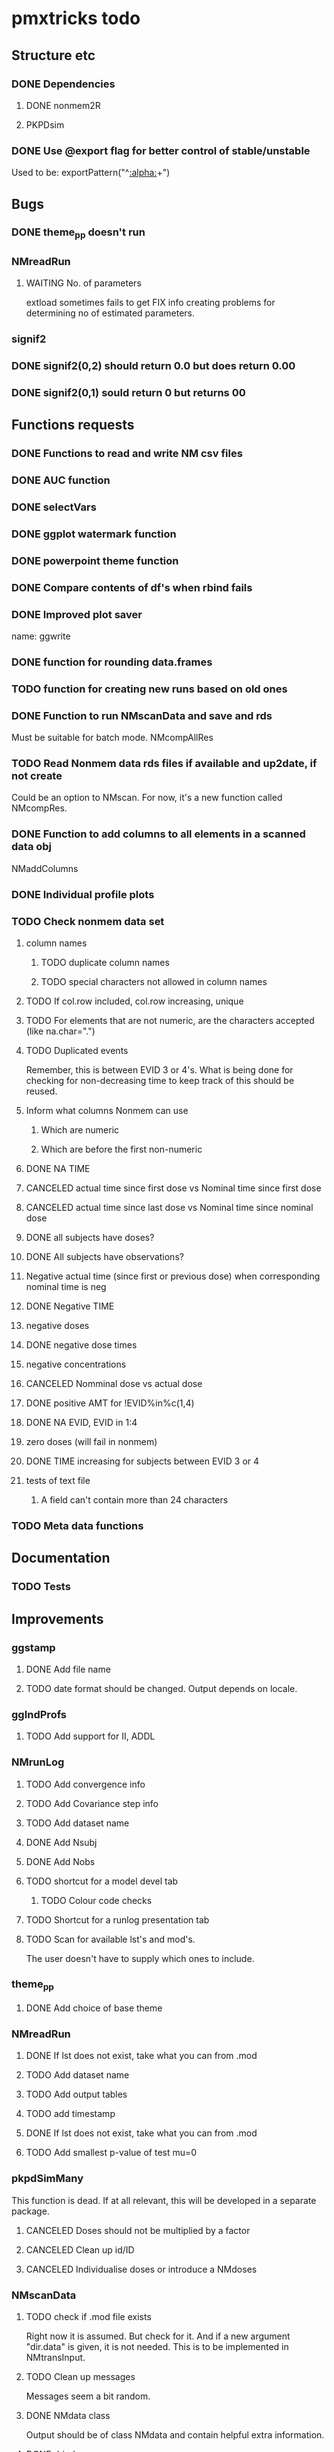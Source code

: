 * pmxtricks todo
** Structure etc
*** DONE Dependencies
    CLOSED: [2019-12-12 Thu 09:48]
**** DONE nonmem2R
     CLOSED: [2019-02-07 Thu 15:36]
**** PKPDsim
*** DONE Use @export flag for better control of stable/unstable
    CLOSED: [2019-02-07 Thu 15:36]
    Used to be: exportPattern("^[[:alpha:]]+")
** Bugs
*** DONE theme_pp doesn't run
    CLOSED: [2020-11-02 Mon 11:31]
*** NMreadRun
**** WAITING No. of parameters 
extload sometimes fails to get FIX info creating problems for
determining no of estimated parameters.
*** signif2
*** DONE signif2(0,2) should return 0.0 but does return 0.00
    CLOSED: [2019-10-24 Thu 15:35]
*** DONE signif2(0,1) sould return 0 but returns 00
    CLOSED: [2019-10-24 Thu 15:35]
** Functions requests
*** DONE Functions to read and write NM csv files
*** DONE AUC function
*** DONE selectVars
*** DONE ggplot watermark function
*** DONE powerpoint theme function
*** DONE Compare contents of df's when rbind fails
*** DONE Improved plot saver
name: ggwrite
*** DONE function for rounding data.frames
*** TODO function for creating new runs based on old ones
*** DONE Function to run NMscanData and save and rds
    CLOSED: [2019-01-24 Thu 19:40]
Must be suitable for batch mode.
NMcompAllRes
*** TODO Read Nonmem data rds files if available and up2date, if not create
    Could be an option to NMscan. For now, it's a new function called
    NMcompRes.     
*** DONE Function to add columns to all elements in a scanned data obj
    CLOSED: [2019-12-12 Thu 09:57]
NMaddColumns
*** DONE Individual profile plots
    CLOSED: [2019-12-12 Thu 09:57]
*** TODO Check nonmem data set
**** column names
***** TODO duplicate column names
***** TODO special characters not allowed in column names
**** TODO If col.row included, col.row increasing, unique
**** TODO For elements that are not numeric, are the characters accepted (like na.char=".")
**** TODO Duplicated events
     Remember, this is between EVID 3 or 4's. What is being done for
     checking for non-decreasing time to keep track of this should be
     reused.
**** Inform what columns Nonmem can use
***** Which are numeric
***** Which are before the first non-numeric
**** DONE NA TIME
     CLOSED: [2021-06-07 Mon 22:33]
**** CANCELED actual time since first dose vs Nominal time since first dose
     CLOSED: [2021-11-17 Wed 11:34]
**** CANCELED actual time since last dose vs Nominal time since nominal dose
     CLOSED: [2021-11-17 Wed 11:34]
**** DONE all subjects have doses?
     CLOSED: [2021-11-10 Wed 21:20]
**** DONE All subjects have observations?
     CLOSED: [2021-11-10 Wed 21:20]
**** Negative actual time (since first or previous dose) when corresponding nominal time is neg
**** DONE Negative TIME
     CLOSED: [2021-11-10 Wed 21:20]
**** negative doses
**** DONE negative dose times
     CLOSED: [2021-11-10 Wed 21:21]
**** negative concentrations
**** CANCELED Nomminal dose vs actual dose
     CLOSED: [2021-11-17 Wed 11:34]
**** DONE positive AMT for !EVID%in%c(1,4)
     CLOSED: [2021-11-17 Wed 10:46]
**** DONE NA EVID, EVID in 1:4
     CLOSED: [2021-11-17 Wed 10:38]
**** zero doses (will fail in nonmem)
**** DONE TIME increasing for subjects between EVID 3 or 4
     CLOSED: [2021-06-07 Mon 22:35]
**** tests of text file
***** A field can't contain more than 24 characters
*** TODO Meta data functions
** Documentation
*** TODO Tests
** Improvements
*** ggstamp
**** DONE Add file name
     CLOSED: [2021-05-05 Wed 14:11]
**** TODO date format should be changed. Output depends on locale. 
*** ggIndProfs
**** TODO Add support for II, ADDL
*** NMrunLog
**** TODO Add convergence info
**** TODO Add Covariance step info
**** TODO Add dataset name
**** DONE Add Nsubj
     CLOSED: [2019-01-15 Tue 13:43]
**** DONE Add Nobs
     CLOSED: [2019-01-15 Tue 13:43]
**** TODO shortcut for a model devel tab
***** TODO Colour code checks
**** TODO Shortcut for a runlog presentation tab
**** TODO Scan for available lst's and mod's. 
The user doesn't have to supply which ones to include.
*** theme_pp
**** DONE Add choice of base theme
     CLOSED: [2019-12-12 Thu 10:01]
*** NMreadRun
**** DONE If lst does not exist, take what you can from .mod
     CLOSED: [2019-01-15 Tue 17:34]
**** TODO Add dataset name
**** TODO Add output tables
**** TODO add timestamp
**** DONE If lst does not exist, take what you can from .mod
     CLOSED: [2019-01-15 Tue 17:35]
**** TODO Add smallest p-value of test mu=0
*** pkpdSimMany
This function is dead. If at all relevant, this will be developed in a separate package.
**** CANCELED Doses should not be multiplied by a factor
     CLOSED: [2019-10-24 Thu 15:39]
**** CANCELED Clean up id/ID
     CLOSED: [2019-10-24 Thu 15:39]
**** CANCELED Individualise doses or introduce a NMdoses
     CLOSED: [2019-10-24 Thu 15:39]
*** NMscanData
**** TODO check if .mod file exists
Right now it is assumed. But check for it. And if a new argument "dir.data" is
given, it is not needed. This is to be implemented in NMtransInput.
**** TODO Clean up messages
Messages seem a bit random.
**** DONE NMdata class
     CLOSED: [2019-12-14 Sat 22:29]
Output should be of class NMdata and contain helpful extra information.
**** DONE rbind
     CLOSED: [2019-12-14 Sat 22:28]
**** TODO merge
**** TODO summary
**** TODO Fix the now missing col.grp functionality
**** DONE rename $run to $pop
     CLOSED: [2019-12-14 Sat 22:29]
**** TODO Set correct keys
id: ID, grp
row: ROW (if available)
occ: ID, occ, grp
pop: grp
**** DONE as.dt argument
     CLOSED: [2019-12-12 Thu 15:10]
**** DONE introduce a quiet option
     CLOSED: [2019-12-12 Thu 10:03]
**** DONE recoverRows argument
     CLOSED: [2019-12-12 Thu 15:10]
If recoverRows, do
***** take the not used lines from input data
***** [#B] What to do about id-level and occ-level variables?
They could differ from output, should they be overwritten then? I
really don't think so. But $id and $row are made before this, right? A
simple approach would be to do nothing but just rbind. We can then add
some tests and some warnings.
*** trapez
**** TODO Check for equal lengths of x and y
**** TODO Check if at least 2 observations (before looking for NAs)
**** DONE strategy for cumulative auc
     CLOSED: [2019-10-24 Thu 14:18]
One shorter than x and y. 
**** DONE Why not just pass the na.rm to sum/cumsum?
     CLOSED: [2019-10-24 Thu 14:19]
No, cumsum does not support na.rm
*** NMcompRes
If an rds exists but was called with other options, it is still
used. That is risky. Maybe save all options to function call in
object? Or compare with the meta data object?
*** NMtransInput
**** Check input file vs $INPUT
If renaming is being done, provide an overview of what is being
renamed. From such an overview, it should be very easy to see if it's
intentional.
*** canvasSize
**** DONE scale parameter
     CLOSED: [2020-04-13 Mon 16:53]
scale all dimensions by the parameter value in end of function.
*** ggwrite
*** TODO [#A] Message written paths to user
**** DONE Naming of multiple plots 
     CLOSED: [2021-04-28 Wed 19:04]
For list objects, optionally name the plots (when onefile=F) by the
element names of the list. Could also use an additional argument to
provide the name suffixes, but using element names reduces need for
checks of length, class etc.
*** NMplotBSV
**** TODO Default regex should match all ETA's

     #### Todo
## 2018-10-11 
#### End todo
*** NMcheckData
**** TODO check for commas in character columns
